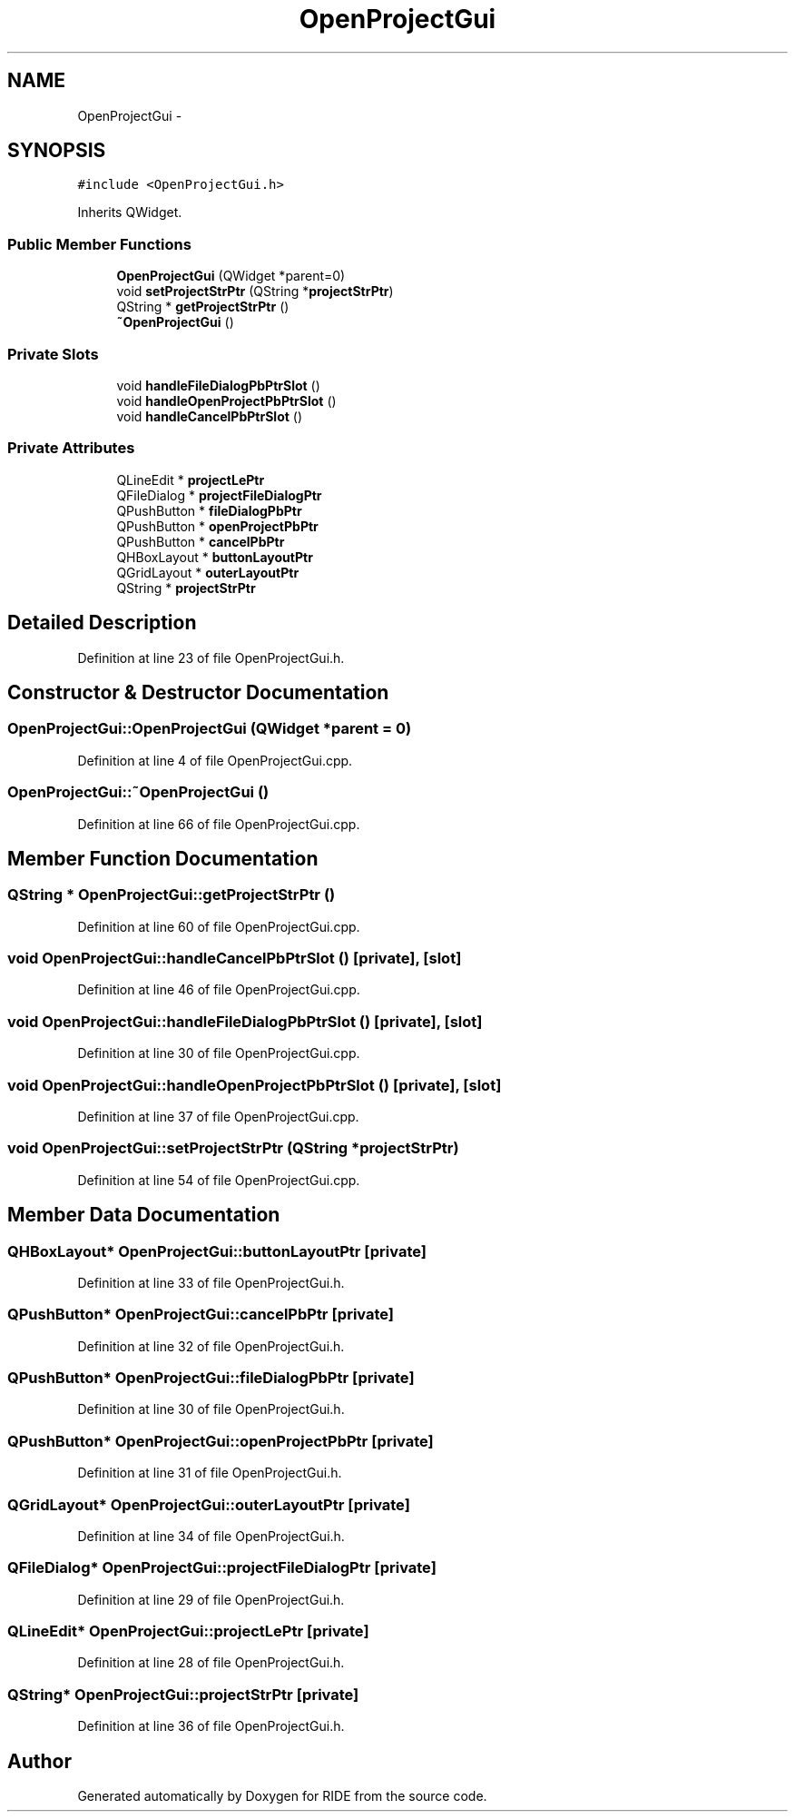 .TH "OpenProjectGui" 3 "Sat Jun 6 2015" "Version 0.0.1" "RIDE" \" -*- nroff -*-
.ad l
.nh
.SH NAME
OpenProjectGui \- 
.SH SYNOPSIS
.br
.PP
.PP
\fC#include <OpenProjectGui\&.h>\fP
.PP
Inherits QWidget\&.
.SS "Public Member Functions"

.in +1c
.ti -1c
.RI "\fBOpenProjectGui\fP (QWidget *parent=0)"
.br
.ti -1c
.RI "void \fBsetProjectStrPtr\fP (QString *\fBprojectStrPtr\fP)"
.br
.ti -1c
.RI "QString * \fBgetProjectStrPtr\fP ()"
.br
.ti -1c
.RI "\fB~OpenProjectGui\fP ()"
.br
.in -1c
.SS "Private Slots"

.in +1c
.ti -1c
.RI "void \fBhandleFileDialogPbPtrSlot\fP ()"
.br
.ti -1c
.RI "void \fBhandleOpenProjectPbPtrSlot\fP ()"
.br
.ti -1c
.RI "void \fBhandleCancelPbPtrSlot\fP ()"
.br
.in -1c
.SS "Private Attributes"

.in +1c
.ti -1c
.RI "QLineEdit * \fBprojectLePtr\fP"
.br
.ti -1c
.RI "QFileDialog * \fBprojectFileDialogPtr\fP"
.br
.ti -1c
.RI "QPushButton * \fBfileDialogPbPtr\fP"
.br
.ti -1c
.RI "QPushButton * \fBopenProjectPbPtr\fP"
.br
.ti -1c
.RI "QPushButton * \fBcancelPbPtr\fP"
.br
.ti -1c
.RI "QHBoxLayout * \fBbuttonLayoutPtr\fP"
.br
.ti -1c
.RI "QGridLayout * \fBouterLayoutPtr\fP"
.br
.ti -1c
.RI "QString * \fBprojectStrPtr\fP"
.br
.in -1c
.SH "Detailed Description"
.PP 
Definition at line 23 of file OpenProjectGui\&.h\&.
.SH "Constructor & Destructor Documentation"
.PP 
.SS "OpenProjectGui::OpenProjectGui (QWidget *parent = \fC0\fP)"

.PP
Definition at line 4 of file OpenProjectGui\&.cpp\&.
.SS "OpenProjectGui::~OpenProjectGui ()"

.PP
Definition at line 66 of file OpenProjectGui\&.cpp\&.
.SH "Member Function Documentation"
.PP 
.SS "QString * OpenProjectGui::getProjectStrPtr ()"

.PP
Definition at line 60 of file OpenProjectGui\&.cpp\&.
.SS "void OpenProjectGui::handleCancelPbPtrSlot ()\fC [private]\fP, \fC [slot]\fP"

.PP
Definition at line 46 of file OpenProjectGui\&.cpp\&.
.SS "void OpenProjectGui::handleFileDialogPbPtrSlot ()\fC [private]\fP, \fC [slot]\fP"

.PP
Definition at line 30 of file OpenProjectGui\&.cpp\&.
.SS "void OpenProjectGui::handleOpenProjectPbPtrSlot ()\fC [private]\fP, \fC [slot]\fP"

.PP
Definition at line 37 of file OpenProjectGui\&.cpp\&.
.SS "void OpenProjectGui::setProjectStrPtr (QString *projectStrPtr)"

.PP
Definition at line 54 of file OpenProjectGui\&.cpp\&.
.SH "Member Data Documentation"
.PP 
.SS "QHBoxLayout* OpenProjectGui::buttonLayoutPtr\fC [private]\fP"

.PP
Definition at line 33 of file OpenProjectGui\&.h\&.
.SS "QPushButton* OpenProjectGui::cancelPbPtr\fC [private]\fP"

.PP
Definition at line 32 of file OpenProjectGui\&.h\&.
.SS "QPushButton* OpenProjectGui::fileDialogPbPtr\fC [private]\fP"

.PP
Definition at line 30 of file OpenProjectGui\&.h\&.
.SS "QPushButton* OpenProjectGui::openProjectPbPtr\fC [private]\fP"

.PP
Definition at line 31 of file OpenProjectGui\&.h\&.
.SS "QGridLayout* OpenProjectGui::outerLayoutPtr\fC [private]\fP"

.PP
Definition at line 34 of file OpenProjectGui\&.h\&.
.SS "QFileDialog* OpenProjectGui::projectFileDialogPtr\fC [private]\fP"

.PP
Definition at line 29 of file OpenProjectGui\&.h\&.
.SS "QLineEdit* OpenProjectGui::projectLePtr\fC [private]\fP"

.PP
Definition at line 28 of file OpenProjectGui\&.h\&.
.SS "QString* OpenProjectGui::projectStrPtr\fC [private]\fP"

.PP
Definition at line 36 of file OpenProjectGui\&.h\&.

.SH "Author"
.PP 
Generated automatically by Doxygen for RIDE from the source code\&.
